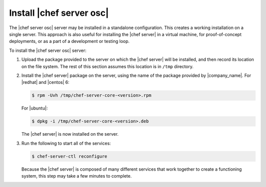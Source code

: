 .. THIS PAGE DOCUMENTS Open Source Chef server version 11.1

=====================================================
Install |chef server osc|
=====================================================

The |chef server osc| server may be installed in a standalone configuration. This creates a working installation on a single server. This approach is also useful for installing the |chef server| in a virtual machine, for proof-of-concept deployments, or as a part of a development or testing loop.

To install the |chef server osc| server:

#. Upload the package provided to the server on which the |chef server| will be installed, and then record its location on the file system. The rest of this section assumes this location is in ``/tmp`` directory.

#. Install the |chef server| package on the server, using the name of the package provided by |company_name|. For |redhat| and |centos| 6:

   .. code-block:: bash
      
      $ rpm -Uvh /tmp/chef-server-core-<version>.rpm

   For |ubuntu|:

   .. code-block:: bash
      
      $ dpkg -i /tmp/chef-server-core-<version>.deb

   The |chef server| is now installed on the server.

#. Run the following to start all of the services:

   .. code-block:: bash
      
      $ chef-server-ctl reconfigure

   Because the |chef server| is composed of many different services that work together to create a functioning system, this step may take a few minutes to complete.




